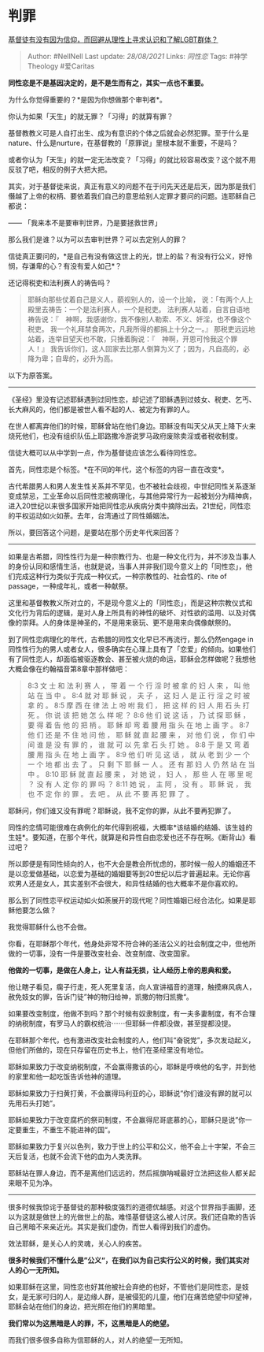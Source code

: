 * 判罪
  :PROPERTIES:
  :CUSTOM_ID: 判罪
  :END:

[[https://www.zhihu.com/question/264461913/answer/298089390][基督徒有没有因为信仰，而回避从理性上寻求认识和了解LGBT群体？]]

#+BEGIN_QUOTE
  Author: #NellNell Last update: /28/08/2021/ Links: [[同性恋]] Tags:
  #神学Theology #爱Caritas
#+END_QUOTE

*同性恋是不是基因决定的，是不是生而有之，其实一点也不重要。*

为什么你觉得重要的？*是因为你想做那个审判者*。

你认为如果「天生」的就无罪？「习得」的就算有罪？

基督教教义可是人自打出生、成为有意识的个体之后就会必然犯罪。至于什么是nature、什么是nurture，在基督教的「原罪说」里根本就不重要，不是吗？

或者你认为「天生」的就一定无法改变？「习得」的就比较容易改变？这个就不用反驳了吧，相反的例子大把大把。

其实，对于基督徒来说，真正有意义的问题不在于问先天还是后天，因为那是我们僭越了上帝的权柄、要依着我们自己的意思给别人定罪才要问的问题。连耶稣自己都说：

------ 「我来本不是要审判世界，乃是要拯救世界」

那么我们是谁？以为可以去审判世界？可以去定别人的罪？

信徒真正要问的，*是自己有没有做这世上的光，世上的盐？有没有行公义，好怜悯，存谦卑的心？有没有爱人如己*？

还记得税吏和法利赛人的祷告吗？

#+BEGIN_QUOTE
  耶稣向那些仗着自己是义人，藐视别人的，设一个比喻，
  说：「有两个人上殿里去祷告：一个是法利赛人，一个是税吏。
  法利赛人站着，自言自语地祷告说：『　神啊，我感谢你，我不像别人勒索、不义、奸淫，也不像这个税吏。
  我一个礼拜禁食两次，凡我所得的都捐上十分之一。』
  那税吏远远地站着，连举目望天也不敢，只捶着胸说：『　神啊，开恩可怜我这个罪人！』
  我告诉你们，这人回家去比那人倒算为义了；因为，凡自高的，必降为卑；自卑的，必升为高。
#+END_QUOTE

以下为原答案。

--------------

《圣经》里没有记述耶稣遇到过同性恋，却记述了耶稣遇到过妓女、税吏、乞丐、长大麻风的，他们都是被世人看不起的人、被定为有罪的人。

在世人都离弃他们的时候，耶稣曾站在他们身边。耶稣没有叫天父从天上降下火来烧死他们，也没有组织队伍上耶路撒冷游说罗马政府废除卖淫或者税收制度。

信徒大概可以从中学到一点，作为基督徒应该怎么看待同性恋。

首先，同性恋是个标签。*在不同的年代，这个标签的内容一直在改变*。

古代希腊男人和男人发生性关系并不罕见，也不被社会歧视，中世纪同性关系逐渐变成禁忌，工业革命以后同性恋被病理化，与其他异常行为一起被划分为精神病，进入20世纪以来很多国家开始把同性恋从疾病分类中摘除出去。21世纪，同性恋的平权运动如火如荼。去年，台湾通过了同性婚姻法。

所以，要回答这个问题，是要站在那个历史年代来回答？

--------------

如果是古希腊，同性性行为是一种宗教行为、也是一种文化行为，并不涉及当事人的身份认同和感情生活，也就是说，当事人并非我们现今意义上的「同性恋」，他们完成这种行为类似于完成一种仪式，一种宗教性的、社会性的、rite
of passage，一种成年礼，或者一种献祭。

这里和基督教教义所对立的，不是现今意义上的「同性恋」，而是这种宗教仪式和文化行为背后的逻辑，是对人身上所具有的神性的破坏、对性欲的滥用、以及对偶像的崇拜。人的身体是神圣的，不是用来亵玩、更不是用来向偶像献祭的。

到了同性恋病理化的年代，古希腊的同性文化早已不再流行，那么仍然engage
in同性性行为的男人或者女人，很多确实在心理上具有了「恋爱」的倾向。如果他们有了同性恋人，却面临被驱逐教会、甚至被火烧的命运，耶稣会怎样做呢？我想他大概会像在约翰福音第8章中那样做吧：

#+BEGIN_QUOTE
  8:3 文 士 和 法 利 赛 人 ， 带 着 一 个 行 淫 时 被 拿 的 妇 人 来 ，
  叫 他 站 在 当 中 。 8:4 就 对 耶 稣 说 ， 夫 子 ， 这 妇 人 是 正 行
  淫 之 时 被 拿 的 。 8:5 摩 西 在 律 法 上 吩 咐 我 们 ， 把 这 样 的
  妇 人 用 石 头 打 死 。 你 说 该 把 她 怎 么 样 呢 ？ 8:6 他 们 说 这
  话 ， 乃 试 探 耶 稣 ， 要 得 着 告 他 的 把 柄 。 耶 稣 却 弯 着 腰
  用 指 头 在 地 上 画 字 。 8:7 他 们 还 是 不 住 地 问 他 ， 耶 稣 就
  直 起 腰 来 ， 对 他 们 说 ， 你 们 中 间 谁 是 没 有 罪 的 ， 谁 就
  可 以 先 拿 石 头 打 她 。 8:8 于 是 又 弯 着 腰 用 指 头 在 地 上 画
  字 。 8:9 他 们 听 见 这 话 ， 就 从 老 到 少 一 个 一 个 地 都 出 去
  了 。 只 剩 下 耶 稣 一 人 。 还 有 那 妇 人 仍 然 站 在 当 中 。 8:10
  耶 稣 就 直 起 腰 来 ， 对 她 说 ， 妇 人 ， 那 些 人 在 哪 里 呢 ？
  没 有 人 定 你 的 罪 吗 ？ 8:11 她 说 ， 主 阿 ， 没 有 。 耶 稣 说 ，
  我 也 不 定 你 的 罪 。 去 吧 。 从 此 不 要 再 犯 罪 了 。
#+END_QUOTE

耶稣问，你们谁又没有罪呢？耶稣说，我不定你的罪，从此不要再犯罪了。

同性的恋情可能很难在病例化的年代得到祝福，大概率*该结婚的结婚、该生娃的生娃*。要知道，在那个年代，就算是和异性自由恋爱也还不存在啊。《断背山》看过吧？

所以即便是有同性倾向的人，也不大会是教会所忧虑的，那时候一般人的婚姻还不是以恋爱做基础，以恋爱为基础的婚姻要等到20世纪以后才普遍起来。无论你喜欢男人还是女人，其实差别不会很大，和异性结婚的也大概率不是你喜欢的。

那么到了同性恋平权运动如火如荼展开的现代呢？同性婚姻已经合法化。如果是耶稣他要怎么做？

我觉得耶稣什么也不会做。

你看，在耶稣那个年代，他身处非常不符合神的圣洁公义的社会制度之中，但他所做的一切事，没有一件是要改变社会、改变制度、改变国家。

*他做的一切事，是做在人身上，让人有益无损，让人经历上帝的恩典和爱。*

他让瞎子看见，瘸子行走，死人死里复活，向人宣讲福音的道理，触摸麻风病人，赦免妓女的罪，告诉门徒”神的物归给神，凯撒的物归凯撒“。

如果要改变制度，他做不到吗？那个时候有奴隶制度，有一夫多妻制度，有不合理的纳税制度，有罗马人的霸权统治⋯⋯但耶稣一件都没做，甚至提都没提。

在耶稣那个年代，也有激进改变社会制度的人，他们叫“奋锐党”，多次发动起义，但他们所做的，现在只存留在历史书上，他们在圣经里没有地位。

耶稣如果致力于改变纳税制度，不会赢得撒该的心，耶稣是呼唤他的名字，并到他的家里和他一起吃饭告诉他神的道理。

耶稣如果致力于扫黄打黄，不会赢得玛利亚的心，耶稣说”你们谁没有罪的就可以先用石头打她“。

耶稣如果致力于改变腐朽的祭司制度，不会赢得尼哥底慕的心，耶稣只是说”你一定要重生，不重生不能进神的国“。

耶稣如果致力于复兴以色列，致力于世上的公平和公义，他不会上十字架，不会三天后复活，也就不会流下他的血为人类洗罪。

耶稣站在罪人身边，而不是离他们远远的，然后摇旗呐喊最好立法把这些人都关起来眼不见为净。

--------------

很多时候我惊诧于基督徒的那种极度强烈的道德优越感。对这个世界指手画脚，还以为这就是做世上的光做世上的盐。难怪基督徒这么被人讨厌。我们还自欺的告诉自己黑暗不来亲近光。其实是我们虚伪，而世人看得到我们的虚伪。

效法耶稣，是关心人的灵魂，关心人的疾苦。

*很多时候我们不懂什么是”公义“，在我们以为自己实行公义的时候，我们其实对人的心一无所知。*

如果耶稣在这里，同性恋也好其他被社会弃绝的也好，不管他们是同性恋，是妓女，是无家可归的人，是边缘人群，是被侵犯的儿童，他们在痛苦绝望中仰望神，耶稣会站在他们的身边，把光照在他们的黑暗里。

*我们常以为这黑暗是人的罪，不，这黑暗是人的绝望。*

而我们很多很多自称为信耶稣的人，对人的绝望一无所知。
